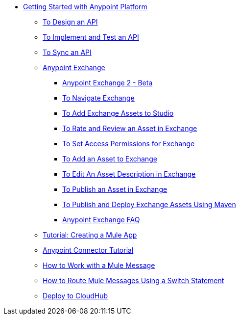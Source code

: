 // Getting Started with Anypoint Platform ToC


* link:/getting-started/[Getting Started with Anypoint Platform]
** link:/getting-started/design-an-api[To Design an API]
** link:/getting-started/implement-and-test[To Implement and Test an API]
** link:/getting-started/sync-api-apisync[To Sync an API]
** link:/getting-started/anypoint-exchange[Anypoint Exchange]
*** link:/getting-started/anypoint-exchange2[Anypoint Exchange 2 - Beta]
*** link:/getting-started/ex2-navigate[To Navigate Exchange]
*** link:/getting-started/ex2-studio[To Add Exchange Assets to Studio]
*** link:/getting-started/ex2-rate[To Rate and Review an Asset in Exchange]
*** link:/getting-started/ex2-permissions[To Set Access Permissions for Exchange]
*** link:/getting-started/ex2-add-asset[To Add an Asset to Exchange]
*** link:/getting-started/ex2-editor[To Edit An Asset Description in Exchange]
*** link:/getting-started/ex2-publish-share[To Publish an Asset in Exchange]
*** link:/getting-started/ex2-maven[To Publish and Deploy Exchange Assets Using Maven]
*** link:/getting-started/exchange-faq[Anypoint Exchange FAQ]
** link:/getting-started/build-a-hello-world-application[Tutorial: Creating a Mule App]
** link:/getting-started/anypoint-connector[Anypoint Connector Tutorial]
** link:/getting-started/mule-message[How to Work with a Mule Message]
** link:/getting-started/content-based-routing[How to Route Mule Messages Using a Switch Statement]
** link:/getting-started/deploy-to-cloudhub[Deploy to CloudHub]
